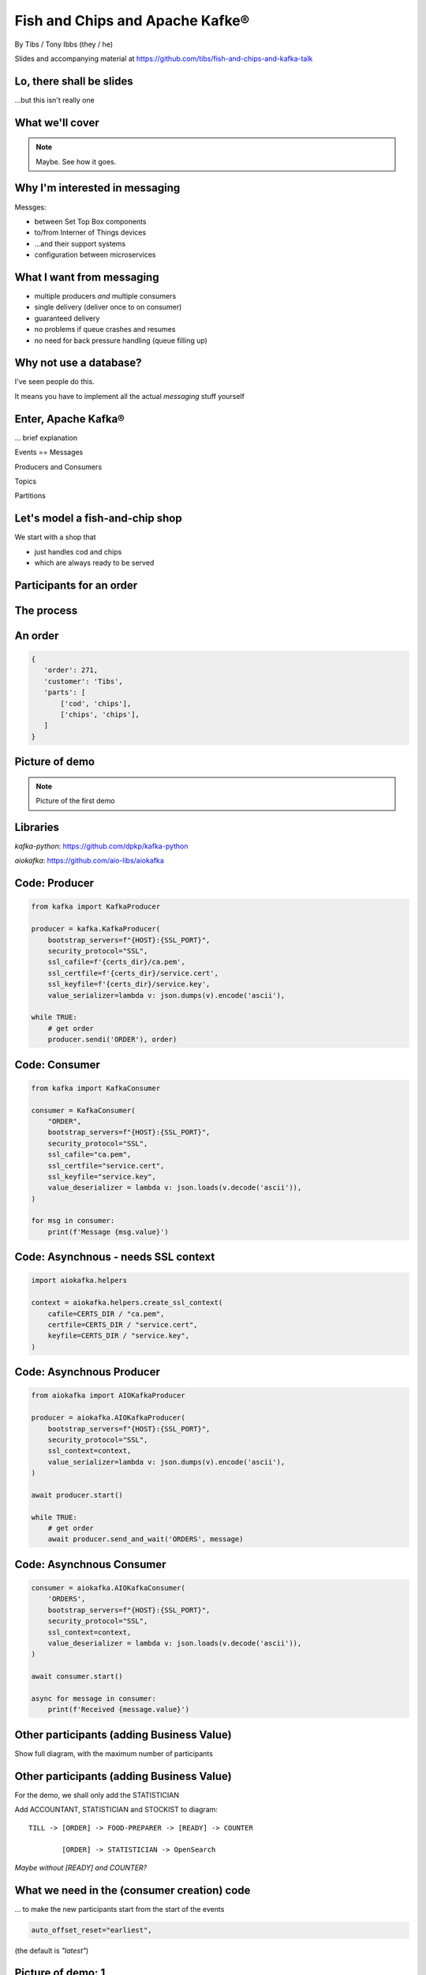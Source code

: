 Fish and Chips and Apache Kafke®
================================


.. class:: title-slide-info

    By Tibs / Tony Ibbs (they / he)

    .. raw:: pdf

       Spacer 0 30

    Slides and accompanying material at https://github.com/tibs/fish-and-chips-and-kafka-talk

.. footer::

   *tony.ibbs@aiven.io* / *@much_of_a*

   .. Add a bit of space at the bottom of the footer, to stop the underlines
      running into the bottom of the slide
   .. raw:: pdf

      Spacer 0 5

Lo, there shall be slides
-------------------------

...but this isn't really one

What we'll cover
----------------

.. note:: Maybe. See how it goes.


Why I'm interested in messaging
-------------------------------

Messges:

* between Set Top Box components
* to/from Interner of Things devices
* ...and their support systems
* configuration between microservices

What I want from messaging
--------------------------

* multiple producers *and* multiple consumers
* single delivery (deliver once to on consumer)
* guaranteed delivery
* no problems if queue crashes and resumes
* no need for back pressure handling (queue filling up)

Why not use a database?
-----------------------

I've seen people do this.

It means you have to implement all the actual *messaging* stuff yourself

Enter, Apache Kafka®
--------------------

... brief explanation

Events == Messages

Producers and Consumers

Topics

Partitions

Let's model a fish-and-chip shop
--------------------------------

We start with a shop that

* just handles cod and chips
* which are always ready to be served

Participants for an order
-------------------------

.. image:: images/Fish-Till-Preparer-Others-b.png
   :width: 100%

The process
-----------

.. raw:: pdf

   Spacer 0 30

.. TILL -> [ORDER] -> FOOD-PREPARER -> [READY] -> COUNTER

.. image:: images/Fish-Till-Preparer.png
   :width: 100%

An order
--------

.. code:: json

   {
      'order': 271,
      'customer': 'Tibs',
      'parts': [
          ['cod', 'chips'],
          ['chips', 'chips'],
      ]
   }

Picture of demo
---------------

.. note:: Picture of the first demo

Libraries
---------

`kafka-python`: https://github.com/dpkp/kafka-python

`aiokafka`: https://github.com/aio-libs/aiokafka


Code: Producer
--------------

.. code:: python

    from kafka import KafkaProducer

    producer = kafka.KafkaProducer(
        bootstrap_servers=f"{HOST}:{SSL_PORT}",
        security_protocol="SSL",
        ssl_cafile=f'{certs_dir}/ca.pem',
        ssl_certfile=f'{certs_dir}/service.cert',
        ssl_keyfile=f'{certs_dir}/service.key',
        value_serializer=lambda v: json.dumps(v).encode('ascii'),

    while TRUE:
        # get order
        producer.sendi('ORDER'), order)

Code: Consumer
--------------

.. code:: python

    from kafka import KafkaConsumer

    consumer = KafkaConsumer(
        "ORDER",
        bootstrap_servers=f"{HOST}:{SSL_PORT}",
        security_protocol="SSL",
        ssl_cafile="ca.pem",
        ssl_certfile="service.cert",
        ssl_keyfile="service.key",
        value_deserializer = lambda v: json.loads(v.decode('ascii')),
    )

    for msg in consumer:
        print(f'Message {msg.value}')

Code: Asynchnous - needs SSL context
------------------------------------

.. code:: python

    import aiokafka.helpers

    context = aiokafka.helpers.create_ssl_context(
        cafile=CERTS_DIR / "ca.pem",
        certfile=CERTS_DIR / "service.cert",
        keyfile=CERTS_DIR / "service.key",
    )

Code: Asynchnous Producer
-------------------------

.. code:: python

    from aiokafka import AIOKafkaProducer

    producer = aiokafka.AIOKafkaProducer(
        bootstrap_servers=f"{HOST}:{SSL_PORT}",
        security_protocol="SSL",
        ssl_context=context,
        value_serializer=lambda v: json.dumps(v).encode('ascii'),
    )

    await producer.start()

    while TRUE:
        # get order
        await producer.send_and_wait('ORDERS', message)

Code: Asynchnous Consumer
-------------------------

.. code:: python

    consumer = aiokafka.AIOKafkaConsumer(
        'ORDERS',
        bootstrap_servers=f"{HOST}:{SSL_PORT}",
        security_protocol="SSL",
        ssl_context=context,
        value_deserializer = lambda v: json.loads(v.decode('ascii')),
    )

    await consumer.start()

    async for message in consumer:
        print(f'Received {message.value}')

Other participants (adding Business Value)
------------------------------------------

Show full diagram, with the maximum number of participants

Other participants (adding Business Value)
------------------------------------------

For the demo, we shall only add the STATISTICIAN

Add ACCOUNTANT, STATISTICIAN and STOCKIST to diagram::

  TILL -> [ORDER] -> FOOD-PREPARER -> [READY] -> COUNTER

          [ORDER] -> STATISTICIAN -> OpenSearch

*Maybe without [READY] and COUNTER?*

What we need in the (consumer creation) code
--------------------------------------------

... to make the new participants start from the start of the events

.. code:: python

        auto_offset_reset="earliest",

(the default is `"latest"`)

Picture of demo: 1
------------------

.. note:: This demo has a toggle button to switch on the other participants.
          In this picture it is OFF.

Picture of demo: 2
------------------

.. note:: Now the toggle button is ON, and we should be able to see that the
          STATISTICIAN is looking at older entries, as they start from the
          beginning of the stream

Code: Consumer sending data to OpenSearch
-----------------------------------------

.. note:: Code for this case - show the loop that gets the next event
   and sends it to OpenSearch

More customers - add queues
---------------------------

Customer now form multiple queues, for multiple tills.

Multiple *producers*

Add queues, use *queue number* to distinguish customers and split the messages
up into partitions

Automatically split N queues between <N partitions as the number of partitions
is increased (so it would be nice if these are both controllable in the demo)

Diagram
-------

Diagram with multiple TILLs and (a different number of) FOOD-PREPARER

Diagram
-------

.. note:: Diagram with multiple TILLs

An order with queues
--------------------

.. code:: json

   {
      'order': 271,
      'customer': 'Tibs',
      'queue': 3,
      'parts': [
          ['cod', 'chips'],
          ['chips', 'chips'],
      ]
   }

How we alter the code
---------------------

.. code:: python

    # Use a key for hashed-partitioning
    producer.send('ORDERS', key=b'queue', value=order)

Demo picture: multiple producers
--------------------------------

.. note:: A picture of the demo showing multiple producers

But now the PREPARER is too busy
--------------------------------

So add multiple *consumers*

.. note:: Diagram with multiple FOOD-PREPARERS - not the same number as TILLS

How we alter the code
---------------------

.. note:: Code

Demo picture: multiple producers and consumers
----------------------------------------------

.. note:: A picture of the demo showing multiple producers and multiple consumers

Summary so far
--------------

...


Cod or plaice
-------------

Plaice needs to be cooked

So we need a COOK to cook it

Participant changes - add COOK
------------------------------

.. image:: images/Fish-All-with-Cook.png
   :width: 60%

An order with plaice
--------------------

.. code:: json

   {
      'order': 271,
      'customer': 'Tibs',
      'parts': [
          ['cod', 'chips'],
          ['chips', 'chips'],
          ['plaice', 'chips'].
      ]
   }

Picture of demo with COOK added
-------------------------------

.. note:: Picture of demo now we've got the COOK

Sophisticated model, with caching
---------------------------------

Use a Redis cache to simulate the hot cabinet

...only a brief explanation

Apache Kafka Connectors
-----------------------

These make it easier to connect Kafka to databases, OpenSearch, etc., without
needing to write Python (or whatever) code.

Final summary
-------------

...

Acknowledgements
----------------

Apache,
Apache Kafka,
Kafka,
Apache Flink,
Flink,
are either registered trademarks or trademarks of the Apache Software Foundation in the United States and/or other countries

OpenSearch and
PostgreSQL,
are trademarks and property of their respective owners.

\*Redis is a registered trademark of Redis Ltd. Any rights therein are reserved to Redis Ltd.

.. -----------------------------------------------------------------------------

.. raw:: pdf

    PageBreak twoColumnNarrowRight

Fin
---

Get a free trial of Aiven services at
https://console.aiven.io/signup/email

Also, we're hiring! See https://aiven.io/careers

Written in reStructuredText_, converted to PDF using rst2pdf_

..
    |cc-attr-sharealike| This slideshow is released under a
    `Creative Commons Attribution-ShareAlike 4.0 International License`_

Slides and accompanying material
|cc-attr-sharealike|
at https://github.com/tibs/fish-and-chips-and-kafka-talk

.. image:: images/qr_fish_chips_kafka.png
    :align: right
    :scale: 90%

.. And that's the end of the slideshow

.. |cc-attr-sharealike| image:: images/cc-attribution-sharealike-88x31.png
   :alt: CC-Attribution-ShareAlike image
   :align: middle

.. _`Creative Commons Attribution-ShareAlike 4.0 International License`: http://creativecommons.org/licenses/by-sa/4.0/

.. _`Write the Docs Prague 2022`: https://www.writethedocs.org/conf/prague/2022/
.. _reStructuredText: http://docutils.sourceforge.net/docs/ref/rst/restructuredtext.html
.. _rst2pdf: https://rst2pdf.org/
.. _Aiven: https://aiven.io/
.. _`Write the Docs slack`: https://writethedocs.slack.com
.. _`#testthedocs`: https://writethedocs.slack.com/archives/CBWQQ5E57
